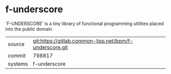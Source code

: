 * f-underscore

`F-UNDERSCORE' is a tiny library of functional programming utilities
placed into the public domain.

|---------+---------------------------------------------------------|
| source  | git:https://gitlab.common-lisp.net/bpm/f-underscore.git |
| commit  | 798817                                                  |
| systems | f-underscore                                            |
|---------+---------------------------------------------------------|

